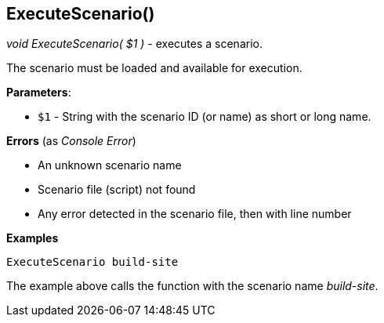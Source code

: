 //
// ============LICENSE_START=======================================================
// Copyright (C) 2018-2019 Sven van der Meer. All rights reserved.
// ================================================================================
// This file is licensed under the Creative Commons Attribution-ShareAlike 4.0 International Public License
// Full license text at https://creativecommons.org/licenses/by-sa/4.0/legalcode
// 
// SPDX-License-Identifier: CC-BY-SA-4.0
// ============LICENSE_END=========================================================
//
// @author     Sven van der Meer (vdmeer.sven@mykolab.com)
// @version    0.0.5
//


== ExecuteScenario()
_void ExecuteScenario( $1 )_ - executes a scenario.

The scenario must be loaded and available for execution.


*Parameters*:

* `$1` - String with the scenario ID (or name) as short or long name.


*Errors* (as _Console Error_)

* An unknown scenario name
* Scenario file (script) not found
* Any error detected in the scenario file, then with line number


*Examples*

[source%nowrap,bash,linenums]
----
ExecuteScenario build-site
----

The example above calls the function with the scenario name _build-site_.

